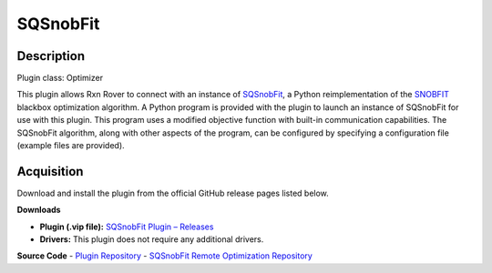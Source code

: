 SQSnobFit
=========

Description
-----------

Plugin class: Optimizer

This plugin allows Rxn Rover to connect with an instance of `SQSnobFit 
<https://pypi.org/project/SQSnobFit/>`_, a Python reimplementation of the 
`SNOBFIT <https://www.mat.univie.ac.at/~neum/software/snobfit/>`_ blackbox 
optimization algorithm. A Python program is provided with the plugin to launch 
an instance of SQSnobFit for use with this plugin. This program uses a 
modified objective function with built-in communication capabilities. The 
SQSnobFit algorithm, along with other aspects of the program, can be 
configured by specifying a configuration file (example files are provided).

Acquisition
-----------

Download and install the plugin from the official GitHub release pages listed below.

**Downloads**

- **Plugin (.vip file):**  
  `SQSnobFit Plugin – Releases <https://github.com/RxnRover/plugin_sqsnobfit/releases>`_

- **Drivers:**  
  This plugin does not require any additional drivers.

**Source Code**
- `Plugin Repository <https://github.com/RxnRover/plugin_sqsnobfit>`_
- `SQSnobFit Remote Optimization Repository <https://github.com/RxnRover/snobfit_remote_optimization>`_